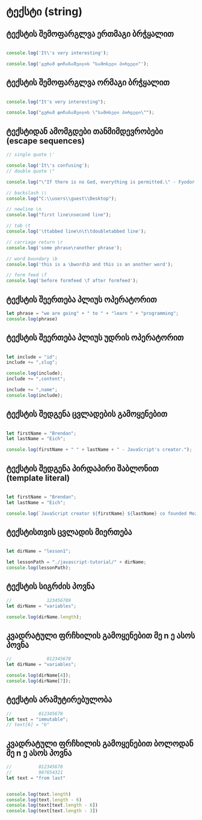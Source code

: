 * ტექსტი (string)
** ტექსტის შემოფარგლვა ერთმაგი ბრჭყალით
#+NΑΜΕ: single-quote
#+BEGIN_SRC js

console.log('It\'s very interesting');

console.log('გურამ დოჩანაშვილის "სამოსელი პირველი"');

#+END_SRC

#+RESULTS:
: It's very interesting
: გურამ დოჩანაშვილის "სამოსელი პირველი"
: undefined

** ტექსტის შემოფარგლვა ორმაგი ბრჭყალით
#+NΑΜΕ: double-quote
#+BEGIN_SRC js

console.log("It's very interesting");

console.log("გურამ დოჩანაშვილის \"სამოსელი პირველი\"");

#+END_SRC

#+RESULTS:
: It's very interesting
: გურამ დოჩანაშვილის "სამოსელი პირველი"
: undefined

** ტექსტიდან ამომგდები თანმიმდევრობები (escape sequences)
#+NΑΜΕ: escape-sequences
#+BEGIN_SRC js
// single quote \'

console.log('It\'s confusing');
// double quote \"

console.log("\"If there is no God, everything is permitted.\" - Fyodor Dostoevsky");

// backslash \\
console.log("C:\\users\\guest\\Desktop");

// newline \n
console.log("first line\nsecond line");

// tab \t
console.log('\ttabbed line\n\t\tdoubletabbed line');

// carriage return \r
console.log('some phrase\ranother phrase');

// word boundary \b
console.log('this is a \bword\b and this is an another word');

// form feed \f
console.log('before formfeed \f after formfeed');
#+END_SRC

#+RESULTS:
#+begin_example
It's confusing
"If there is no God, everything is permitted." - Fyodor Dostoevsky
C:\users\guest\Desktop
first line
second line
	tabbed line
		doubletabbed line
some phraseanother phrase
this is a word and this is an another word
before formfeed  after formfeed
undefined
#+end_example

** ტექსტის შეერთება პლიუს ოპერატორით
#+BEGIN_SRC js
let phrase = "we are going" + " to " + "learn " + "programming";
console.log(phrase)
#+END_SRC

#+RESULTS:
: we are going to learn programming
: undefined


** ტექსტის შეერთება პლიუს უდრის ოპერატორით
#+NΑΜΕ: plus-equals-concatenation
#+BEGIN_SRC js

let include = "id";
include += ",slug";

console.log(include);
include += ",content";

include += ",name";
console.log(include);

#+END_SRC

#+RESULTS:
: id,slug
: id,slug,content,name
: undefined

**  ტექსტის შედგენა ცვლადების გამოყენებით
#+NΑΜΕ: creating-strings-with-variables
#+BEGIN_SRC js

let firstName = "Brendan";
let lastName = "Eich";

console.log(firstName + " " + lastName + " - JavaScript's creator.");

#+END_SRC

#+RESULTS:
: Brendan Eich - JavaScript's creator.
: undefined


** ტექსტის შედგენა პირდაპირი შაბლონით (template literal)
#+NΑΜΕ: template-literals
#+BEGIN_SRC js

let firstName = "Brendan";
let lastName = "Eich";

console.log(`JavaScript creator ${firstName} ${lastName} co founded Mozilla`);

#+END_SRC

#+RESULTS:
: JavaScript creator Brendan Eich co founded Mozilla
: undefined


** ტექსტისთვის ცვლადის მიერთება
#+NΑΜΕ: string-variable-concatenation
#+BEGIN_SRC js

let dirName = "lesson1";

let lessonPath = "./javascript-tutorial/" + dirName;
console.log(lessonPath);

#+END_SRC

#+RESULTS:
: ./javascript-tutorial/lesson1
: undefined



** ტექსტის სიგრძის პოვნა
#+NΑΜΕ: string-length
#+BEGIN_SRC js
//             123456789
let dirName = "variables";

console.log(dirName.length);

#+END_SRC

#+RESULTS:
: 9
: undefined


** კვადრატული ფრჩხილის გამოყენებით მე n ე ასოს პოვნა
#+NΑΜΕ: n-th-charachter
#+BEGIN_SRC js
//             012345678
let dirName = "variables";

console.log(dirName[4]);
console.log(dirName[7]);

#+END_SRC

#+RESULTS:
: a
: e
: undefined


** ტექსტის არამუტირებულობა
#+NΑΜΕ: immutability
#+BEGIN_SRC js
//          012345678
let text = "immutable";
// text[6] = "b"
#+END_SRC

** კვადრატული ფრჩხილის გამოყენებით ბოლოდან მე n ე ასოს პოვნა
#+NΑΜΕ: n-th-from-last
#+BEGIN_SRC js
//          012345678
//          987654321
let text = "from last"


console.log(text.length)
console.log(text.length - 6)
console.log(text[text.length - 6])
console.log(text[text.length - 3])

#+END_SRC

#+RESULTS:
: 9
: 3
: m
: a
: undefined
